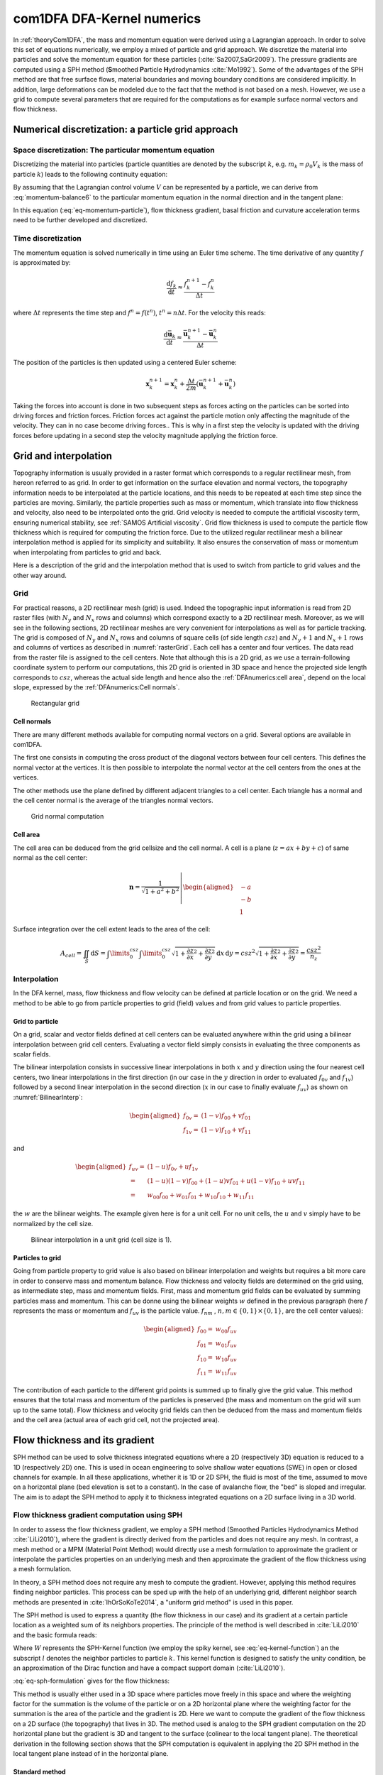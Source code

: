 com1DFA DFA-Kernel numerics
============================

In :ref:`theoryCom1DFA`, the mass and momentum equation were derived using a Lagrangian approach.
In order to solve this set of equations numerically, we employ a mixed of particle and grid approach.
We discretize the material into particles and solve the momentum equation for these particles
(:cite:`Sa2007,SaGr2009`).
The pressure gradients are computed using a SPH method
(**S**\ moothed **P**\ article **H**\ ydrodynamics :cite:`Mo1992`). Some of the
advantages of the SPH method are that free surface flows, material boundaries and
moving boundary conditions are considered implicitly. In addition, large
deformations can be modeled due to the fact that the method is not based
on a mesh.
However, we use a grid to compute several parameters that are required for the computations as
for example surface normal vectors and flow thickness.


Numerical discretization: a particle grid approach
-----------------------------------------------------

Space discretization: The particular momentum equation
~~~~~~~~~~~~~~~~~~~~~~~~~~~~~~~~~~~~~~~~~~~~~~~~~~~~~~~~~~~~~~~~~~

Discretizing the material into particles (particle quantities are denoted by the subscript :math:`k`, e.g.
:math:`m_k = \rho_0 V_k` is the mass of particle :math:`k`) leads to the following continuity equation:

.. math::
	\frac{\mathrm{d}}{\mathrm{d}t} m_k = A_k^\text{ent} q^{\text{ent}}
  :label: eq-particle-continuity-balance

By assuming that the Lagrangian control volume :math:`V` can be represented by a particle,
we can derive from :eq:`momentum-balance6` to the particular momentum equation in the normal direction and in the tangent plane:

.. math::
  \left\{
  \begin{aligned}
    & p_k^b = \rho_0 \, h_k \, g_k^\text{eff}\\
    &m_k \frac{\mathrm{d}\bar{\mathbf{u}}_k}{\mathrm{d}t} = A_k^b\boldsymbol{\tau^b}
  	- m_k \, g^\text{eff}_k \, \boldsymbol{\nabla}_{s} h	+ m_k \mathbf{g}_s	+ \mathbf{F}_k^{\text{ext}}
    - \bar{\mathbf{u}}_k A_k^\text{ent} q_k^{\text{ent}}
    - m_k \left( \bar{\mathbf{u}}_k \cdot \frac{\mathrm{d}\mathbf{v}_{3,k}}{\mathrm{d}t} \right)\mathbf{v}_{3,k}
  \end{aligned}
  \right.
  :label: eq-momentum-particle

In this equation (:eq:`eq-momentum-particle`), flow thickness gradient, basal friction and
curvature acceleration terms need to be further developed and discretized.

Time discretization
~~~~~~~~~~~~~~~~~~~~~

The momentum equation is solved numerically in time using an Euler time scheme.
The time derivative of any quantity :math:`f` is approximated by:

.. math::
  \frac{\mathrm{d}f_k}{\mathrm{d}t} \approx
  \frac{f_k^{n+1} - f_k^n}{\Delta t}

where :math:`\Delta t` represents the time step and :math:`f^n = f(t^n)`, :math:`t^n = n \Delta t`.
For the velocity this reads:

.. math::
  \frac{\mathrm{d}\bar{\mathbf{u}}_k}{\mathrm{d}t} \approx
  \frac{\bar{\mathbf{u}}_k^{n+1} - \bar{\mathbf{u}}_k^n}{\Delta t}

The position of the particles is then updated using a centered Euler scheme:

.. math::
  \mathbf{x}_{k}^{n+1} = \mathbf{x}_{k}^{n} + \frac{\Delta t}{2m}\left(\bar{\mathbf{u}}^{n+1}_{k} + \bar{\mathbf{u}}^{n}_{k}\right)


Taking the forces into account is done in two subsequent steps as forces acting on the particles can be
sorted into driving forces and friction forces.
Friction forces act against the particle motion only affecting the magnitude of the velocity.
They can in no case become driving forces..
This is why in a first step the velocity is updated with the driving forces before updating in a
second step the velocity magnitude applying the friction force.

Grid and interpolation
-----------------------

Topography information is usually provided in a raster format which corresponds to a regular rectilinear
mesh, from hereon referred to as grid.
In order to get information on the surface elevation and normal vectors, the topography information
needs to be interpolated at the particle locations, and this needs to be repeated at each time step
since the particles are moving.
Similarly, the particle properties such as mass or momentum, which translate into flow thickness and
velocity, also need to be interpolated onto the grid.
Grid velocity is needed to compute the artificial viscosity term, ensuring numerical stability,
see :ref:`SAMOS Artificial viscosity`.
Grid flow thickness is used to compute the particle flow thickness which is required for computing
the friction force.
Due to the utilized regular rectilinear mesh a bilinear interpolation method is applied for its
simplicity and suitability.
It also ensures the conservation of mass or momentum when interpolating from particles to grid and back.

Here is a description of the grid and the interpolation method that is used to
switch from particle to grid values and the other way around.

Grid
~~~~~~

For practical reasons, a 2D rectilinear mesh (grid) is used. Indeed the topographic
input information is read from 2D raster files (with :math:`N_{y}` and :math:`N_{x}`
rows and columns) which correspond exactly to a
2D rectilinear mesh. Moreover, as we will see in the following sections,
2D rectilinear meshes are very convenient for interpolations as well as for
particle tracking. The grid is composed of :math:`N_{y}` and
:math:`N_{x}` rows and columns of square cells (of side length :math:`csz`)
and :math:`N_{y}+1` and :math:`N_{x}+1` rows and columns of vertices
as described in :numref:`rasterGrid`. Each cell has a center and four vertices.
The data read from the raster file is assigned to the cell centers. Note that
although this is a 2D grid, as we use a terrain-following coordinate system to perform
our computations, this 2D grid is oriented in 3D space and hence the projected side length
corresponds to :math:`csz`, whereas the actual side length and hence also the
:ref:`DFAnumerics:cell area`, depend on the local slope,
expressed by the :ref:`DFAnumerics:Cell normals`.

.. _rasterGrid:

.. figure:: _static/rasterGrid0.png
        :width: 90%

        Rectangular grid

Cell normals
""""""""""""""
There are many different methods available for computing normal vectors
on a grid. Several options are available in com1DFA.

The first one consists in computing the cross product of the diagonal vectors
between four cell centers. This defines the normal vector at the vertices. It is
then possible to interpolate the normal vector at the cell centers from the ones
at the vertices.

The other methods use the plane defined by different adjacent triangles to
a cell center. Each triangle has a normal and the cell center normal is the average
of the triangles normal vectors.

.. _meshNormal:

.. figure:: _static/meshNormal0.png
        :width: 90%

        Grid normal computation

Cell area
"""""""""""
The cell area can be deduced from the grid cellsize and the cell normal.
A cell is a plane (:math:`z = ax+by+c`) of same normal as the cell center:

.. math::
   \mathbf{n} = \frac{1}{\sqrt{1+a^2+b^2}}
   \left|\begin{aligned}
   &-a\\
   &-b\\
   &1
   \end{aligned}
   \right.

Surface integration over the cell extent leads to the area of the cell:

.. math::
   A_{cell} = \iint_{S} \mathrm{d}{S} = \int\limits_{0}^{csz}\int\limits_{0}^{csz}
   \sqrt{1+\frac{\partial z}{\partial x}^2+\frac{\partial z}{\partial y}^2}
   \mathrm{d}{x}\,\mathrm{d}{y} =
   csz^2 \sqrt{1+\frac{\partial z}{\partial x}^2+\frac{\partial z}{\partial y}^2} = \frac{csz^2}{n_z}


Interpolation
~~~~~~~~~~~~~~
In the DFA kernel, mass, flow thickness and flow velocity can be defined at particle
location or on the grid. We need a method to be able to go from particle properties
to grid (field) values and from grid values to particle properties.

Grid to particle
""""""""""""""""""

On a grid, scalar and vector fields defined at cell centers
can be evaluated anywhere within the grid using a bilinear interpolation
between grid cell centers. Evaluating a vector field simply consists in evaluating
the three components as scalar fields.

The bilinear interpolation consists in successive linear interpolations
in both :math:`x` and :math:`y` direction using the four nearest cell centers,
two linear interpolations in the first direction (in our case in the
:math:`y` direction in order to evaluated :math:`f_{0v}` and :math:`f_{1v}`)
followed by a second linear interpolation in the second direction
(:math:`x` in our case to finally evaluate :math:`f_{uv}`) as shown on :numref:`BilinearInterp`:

.. math::
    \begin{aligned}
    f_{0v} = & (1-v)f_{00} + vf_{01}\\
    f_{1v} = & (1-v)f_{10} + vf_{11}
    \end{aligned}

and

.. math::
    \begin{aligned}
    f_{uv} = & (1-u)f_{0v} + uf_{1v}\\
           = & (1-u)(1-v)f_{00} + (1-u)vf_{01} + u(1-v)f_{10} + uvf_{11}\\
                  = & w_{00}f_{00} + w_{01}f_{01} + w_{10}f_{10} + w_{11}f_{11}
    \end{aligned}

the :math:`w` are the bilinear weights. The example given here is for a unit cell.
For no unit cells, the :math:`u` and :math:`v` simply have to be normalized by the
cell size.


.. _BilinearInterp:

.. figure:: _static/BilinearInterp.png
        :width: 90%

        Bilinear interpolation in a unit grid (cell size is 1).


Particles to grid
"""""""""""""""""""
Going from particle property to grid value is also based on bilinear interpolation and
weights but requires a bit more care in order to conserve mass and momentum balance.
Flow thickness and velocity fields are determined on the grid using, as intermediate step,
mass and momentum fields. First, mass and momentum grid fields can be evaluated by
summing particles mass and momentum. This can be donne using the bilinear
weights :math:`w` defined in the previous paragraph (here :math:`f` represents
the mass or momentum and :math:`f_{uv}` is the particle value. :math:`f_{nm}`
, :math:`{n, m} \in \{0, 1\} \times \{0, 1\}`, are the cell center values):

.. math::
    \begin{aligned}
    f_{00} = & w_{00}f_{uv}\\
    f_{01} = & w_{01}f_{uv}\\
    f_{10} = & w_{10}f_{uv}\\
    f_{11} = & w_{11}f_{uv}
    \end{aligned}

The contribution of each particle to the different grid points is summed up to
finally give the grid value. This method ensures that the total mass and
momentum of the particles is preserved (the mass and momentum on the grid will
sum up to the same total). Flow thickness and velocity grid fields can then be deduced
from the mass and momentum fields and the cell area (actual area of each grid cell,
not the projected area).


Flow thickness and its gradient
----------------------------------

SPH method can be used to solve thickness integrated equations where a 2D
(respectively 3D) equation is reduced to a 1D (respectively 2D) one.
This is used in ocean engineering to solve shallow water equations (SWE)
in open or closed channels for example. In all these applications,
whether it is 1D or 2D SPH, the fluid is most of the time,
assumed to move on a horizontal plane (bed elevation is set to a constant).
In the case of avalanche flow, the "bed" is sloped and irregular.
The aim is to adapt the SPH method to apply it to thickness integrated equations
on a 2D surface living in a 3D world.

Flow thickness gradient computation using SPH
~~~~~~~~~~~~~~~~~~~~~~~~~~~~~~~~~~~~~~~~~~~~~~~~~

In order to assess the flow thickness gradient, we employ a SPH method (Smoothed Particles Hydrodynamics Method
:cite:`LiLi2010`), where the gradient is directly derived from the particles and does not require any mesh.
In contrast, a mesh method or a MPM (Material Point Method) would directly use a mesh formulation to
approximate the gradient or interpolate the particles properties on an underlying mesh and
then approximate the gradient of the flow thickness using a mesh formulation.

In theory, a SPH method does not require any mesh to compute the gradient.
However, applying this method requires finding neighbor particles.
This process can be sped up with the help of an underlying grid,  different neighbor search methods
are presented in :cite:`IhOrSoKoTe2014`, a "uniform grid method" is used in this paper.

The SPH method is used to express a quantity (the flow thickness in our case) and its gradient at
a certain particle location as a weighted sum of its neighbors properties.
The principle of the method is well described in :cite:`LiLi2010` and the basic formula reads:

.. math::
  \begin{aligned}
  f_{k} \simeq \langle f_{k}\rangle &= \sum\limits_{l}f_{l}A_{l}\,W_{kl}\\
  \boldsymbol{\nabla} f_{k} \simeq \langle \boldsymbol{\nabla} f_{k}\rangle &= -\sum\limits_{l}f_{l}A_{l}\,\boldsymbol{\nabla} W_{kl}
	\end{aligned}
  :label: eq-sph-formulation

Where :math:`W` represents the SPH-Kernel function (we employ the spiky kernel, see
:eq:`eq-kernel-function`) an the subscript :math:`l` denotes the neighbor particles to
particle :math:`k`.
This kernel function is designed to satisfy the unity condition, be an
approximation of the Dirac function and have a compact support domain
(:cite:`LiLi2010`).

:eq:`eq-sph-formulation` gives for the flow thickness:

.. math::
  h_{k}  \simeq \langle h_{k}\rangle &= \frac{1}{\rho_0}\,\sum\limits_{l}{m_{l}}\,W_{kl}\\
  \boldsymbol{\nabla}h_{k} \simeq \langle \boldsymbol{\nabla} h_{k}\rangle &= -\frac{1}{\rho_0}\,\sum\limits_{l}{m_{l}}\,\boldsymbol{\nabla}W_{kl}
  :label: sph formulation for fd

This method is usually either used in a 3D space where particles move
freely in this space and where the weighting factor for the summation is
the volume of the particle or on a 2D horizontal plane where the weighting
factor for the summation is the area of the particle and the gradient is
2D.
Here we want to compute the gradient of the flow thickness on a 2D surface
(the topography) that lives in 3D. The method used is analog to the SPH
gradient computation on the 2D horizontal plane but the gradient is 3D
and tangent to the surface (colinear to the local tangent plane).
The theoretical derivation in the following section shows that the SPH
computation is equivalent in applying the 2D SPH method in the local
tangent plane instead of in the horizontal plane.

.. _standard-method:

Standard method
""""""""""""""""

Let us start with the computation of the gradient of a scalar function
:math:`f \colon \mathbb{R}^2 \to \mathbb{R}` on a horizontal plane.
Let :math:`P_k=\mathbf{x}_k=(x_{k,1},x_{k,2})` and :math:`Q_l=\mathbf{x}_l=(x_{l,1},x_{l,2})` be
two points in :math:`\mathbb{R}^2` defined by their coordinates in the Cartesian coordinate system
:math:`(P_k,\mathbf{e_1},\mathbf{e_2})`. :math:`\mathbf{r}_{kl}=\mathbf{x}_k-\mathbf{x}_l` is the
vector going from :math:`Q_l` to :math:`P_k` and :math:`r_{kl} = \left\Vert \mathbf{r}_{kl}\right\Vert`
the length of this vector. Now consider the kernel function :math:`W`:

.. math::
  \left.
  \begin{aligned}
  W \colon \mathbb{R}^2 \times \mathbb{R}^2 \times \mathbb{R} &\to \mathbb{R}\\
  (P_k, Q_l, r_0) &\mapsto W(P_k, Q_l, r_0)
  \end{aligned}
  \right.\quad, r_0\in\mathbb{R} \mbox{ is the smoothing kernel length}

In the case of the spiky kernel, :math:`W` reads (2D case):

.. math::
   \begin{aligned}
   W_{kl} = &W(\mathbf{x_k},\mathbf{x_l},r_0) = W(\mathbf{x_k}-\mathbf{x_l},r_0) = W(\mathbf{r_{kl}},r_0)\\
   =&\frac{10}{\pi r_0^5}\left\{
   \begin{aligned}
   & (r_0 - \left\Vert \mathbf{r_{kl}}\right\Vert)^3, \quad &0\leq \left\Vert \mathbf{r_{kl}}\right\Vert \leq  r_0\\
   & 0 , & r_0 <\left\Vert \mathbf{r_{kl}}\right\Vert
   \end{aligned}
   \right.
   \end{aligned}
   :label: eq-kernel-function


:math:`\left\Vert \mathbf{r_{kl}}\right\Vert= \left\Vert \mathbf{x_{k}}-\mathbf{x_{l}}\right\Vert`
represents the distance between particle :math:`k` and :math:`l` and
:math:`r_0` the smoothing length.

Using the chain rule to express the gradient of :math:`W` in the Cartesian
coordinate system :math:`(x_1,x_2)` leads to:


.. math::
   \boldsymbol{\nabla}W_{kl} = \frac{\partial W}{\partial r}.\boldsymbol{\nabla}r,
   \quad r = \left\Vert \mathbf{r} \right\Vert = \sqrt{(x_{k,1}-x_{l,1})^2 + (x_{k,2}-x_{l,2})^2}
   :label: kernel function gradient 1

with,

.. math::
  \frac{\partial W}{\partial r} = -3\frac{10}{\pi r_0^5}\left\{
  \begin{aligned}
  & (r_0 - \left\Vert \mathbf{r_{kl}}\right\Vert)^2, \quad &0\leq \left\Vert \mathbf{r_{kl}}\right\Vert \leq  r_0\\
  & 0 , & r_0 <\left\Vert \mathbf{r_{kl}}\right\Vert
  \end{aligned}
  \right.

and

.. math::
  \frac{\partial r}{\partial x_{k,i}} = \frac{(x_{k,i}-x_{l,i})}{\sqrt{(x_{k,1}-x_{l,1})^2 + (x_{k,2}-x_{l,2})^2}},
  \quad i=\{1,2\}
which leads to the following expression for the gradient:

.. math::
   \boldsymbol{\nabla}W_{kl} = -3\frac{10}{\pi r_0^5}\left\{
   \begin{aligned}
   & (r_0 - \left\Vert \mathbf{r_{kl}}\right\Vert)^2\frac{\mathbf{r_{kl}}}{r_{kl}}, \quad &0\leq \left\Vert \mathbf{r_{kl}}\right\Vert \leq  r_0\\
   & 0 , & r_0 <\left\Vert \mathbf{r_{kl}}\right\Vert
   \end{aligned}
   \right.
   :label: kernel function gradient

The gradient of :math:`f` is then simply:

.. math::
    \boldsymbol{\nabla}f_{k} = -\sum\limits_{l}f_{l}A_{l}\,\boldsymbol{\nabla}W_{kl}
    :label: sph gradient

2.5D SPH method
""""""""""""""""
We now want to express a function :math:`f` and its gradient on a potentially
curved surface and express this gradient in the 3 dimensional Cartesian
coordinate system :math:`(P_k,\mathbf{e_1},\mathbf{e_2},\mathbf{e_3})`.

Let us consider a smooth surface :math:`\mathcal{S}` and two points
:math:`P_k=\mathbf{x}_k=(x_{k,1},x_{k,2},x_{k,3})` and :math:`Q_l=\mathbf{x}_l=(x_{l,1},x_{l,2},x_{l,3})`
on :math:`\mathcal{S}`. We can define :math:`\mathcal{TP}` the tangent plane
to :math:`\mathcal{S}` in :math:`P_k`. If :math:`\mathbf{u}_k` is the (none zero)
velocity of the particle at :math:`P_k`, it is possible to define the local
orthonormal coordinate system :math:`(P_k,\mathbf{V_1},\mathbf{V_2},\mathbf{V_3}=\mathbf{n})`
with :math:`\mathbf{V_1}=\frac{\mathbf{u}_k}{\left\Vert \mathbf{u}_k\right\Vert}`
and :math:`\mathbf{n}` the normal to :math:`\mathcal{S}` at :math:`P_k`.
Locally, :math:`\mathcal{S}` can be assimilated to :math:`\mathcal{TP}` and
:math:`Q_l` to its projection :math:`Q'_l` on :math:`\mathcal{TP}`.
The vector :math:`\mathbf{r'}_{kl}=\mathbf{x}_k-\mathbf{x'}_l` going from
:math:`Q'_l` to :math:`P_k` lies in :math:`\mathcal{TP}` and can be express
in the plane local basis:

.. math::
  \mathbf{r'}_{kl}=\mathbf{x}_k-\mathbf{x'}_l = v_{kl,1}\mathbf{V_1} + v_{kl,2}\mathbf{V_2}

It is important to define :math:`f` properly and the gradient that will be calculated:

.. math::
  \left.
  \begin{aligned}
  f \colon \mathcal{TP}\subset\mathbb{R}^3 &\to \mathbb{R}\\
  (x_1,x_2,x_3) &\mapsto f(x_1,x_2,x_3) = f(x_1(v_1,v_2),x_2(v_1,v_2)) = \tilde{f}(v_1,v_2)
  \end{aligned}
  \right.
Indeed, since :math:`(x_1,x_2,x_3)` lies in :math:`\mathcal{TP}`, :math:`x_3`
is not independent of :math:`(x_1,x_2)`:

..  .. math::
..   x_3 = \frac{-x_1(\mathbf{e_1}.\mathbf{V_3})-x_2(\mathbf{e_2}.\mathbf{V_3})}{\mathbf{e_3}.\mathbf{V_3}} */

.. math::
  \left.
  \begin{aligned}
  \tilde{f} \colon \mathcal{TP}\subset\mathbb{R}^2 &\to \mathbb{R}\\
  (v_1,v_2) &\mapsto \tilde{f}(v_1,v_2) = \tilde{f}(v_1(x_1,x_2),v_2(x_1,x_2)) = f(x_1,x_2,x_3)
  \end{aligned}
  \right.

The target is the gradient of :math:`\tilde{f}` in terms of the :math:`\mathcal{TP}` variables
:math:`(v_1,v_2)`. Let us call this gradient :math:`\boldsymbol{\nabla}_\mathcal{TP}`.
It is then possible to apply the :ref:`standard-method` to compute this gradient:


.. math::
   \boldsymbol{\nabla}_\mathcal{TP}W_{kl} = \frac{\partial W}{\partial r}.\boldsymbol{\nabla}_\mathcal{TP}r,
   \quad r = \left\Vert \mathbf{r} \right\Vert = \sqrt{v_{kl,1}^2 + v_{kl,2}^2}
   :label: kernel function gradient TP 1

Which leads to:

.. math::
  \boldsymbol{\nabla}_\mathcal{TP}W_{kl} = -3\frac{10}{\pi r_0^5}\frac{(r_0 - \left\Vert \mathbf{r_{kl}'}\right\Vert)^2}{r_{kl}'}\left\{
  \begin{aligned}
  & v_{kl,1}\mathbf{V_1} + v_{kl,2}\mathbf{V_2}, \quad &0\leq \left\Vert \mathbf{r_{kl}'}\right\Vert \leq  r_0\\
  & 0 , & r_0 <\left\Vert \mathbf{r_{kl}'}\right\Vert
  \end{aligned}
  \right.
  :label: kernel function gradient TP 2

.. math::
  \boldsymbol{\nabla}_\mathcal{TP}\tilde{f_{k}} = -\sum\limits_{l}\tilde{f_{l}}A_{l}\,\boldsymbol{\nabla}W_{kl}
  :label: sph gradient

This gradient can now be expressed in the Cartesian coordinate system.
It is clear that the change of coordinate system was not needed:

.. math::
  \boldsymbol{\nabla}_\mathcal{TP}W_{kl} = -3\frac{10}{\pi r_0^5}\frac{(r_0 - \left\Vert \mathbf{r_{kl}'}\right\Vert)^2}{r_{kl}'}\left\{
  \begin{aligned}
  & r_{kl,1}\mathbf{e_1} + r_{kl,2}\mathbf{e_2} + r_{kl,3}\mathbf{e_3}, \quad &0\leq \left\Vert \mathbf{r_{kl}'}\right\Vert \leq  r_0\\
  & 0 , & r_0 <\left\Vert \mathbf{r_{kl}'}\right\Vert
  \end{aligned}
  \right.

The advantage of computing the gradient in the local coordinate system is if
the components (in flow direction or in cross flow direction) need to be treated
differently.


.. _2_5DSPH:

.. figure:: _static/2_5DSPH.png
        :width: 90%

        Tangent plane and local coordinate system used to apply the SPH method


Flow thickness computation
~~~~~~~~~~~~~~~~~~~~~~~~~~~~

The particles flow thickness is computed with the help of the grid.
The mass of the particles is interpolated onto the grid using a bilinear interpolation method
(described in :ref:`Grid to particle`).
Then, dividing the mass at the grid cells by the area of the grid cells, while taking the slope of the
cell into account, returns the flow thickness field on the grid.
This property is interpolated back to the particles which leads to the particle flow thickness property.

We do not compute the flow thickness directly from the particles properties (mass and position) using a
SPH method because it induced instabilities.
Indeed, the cases where too few neighbors are found, lead to very small flow thickness which becomes an
issue for flow thickness dependent
friction laws. Note that using such a SPH method would lead to a fully particular method.
But since the flow thickness is only used in some cases for the friction force computation, using a the
previously describe grid method should not affect significantly the computation.

Convergence
------------
.. \label{sec-convergence-criterion}

We are looking for a criterion that relates the properties of the spatial and
temporal discretization to ensure convergence of the numerical solution.
Simply decreasing the time step and increasing the spatial resolution,
by decreasing the grid cell size and kernel radius and increasing the number of
particles, does not ensure convergence.
The analysis from :cite:`MoVi2000` carried out on a very similar problem
(hyperbolic non linear transport equation with a particle and SPH method)
shows that the kernel radius size can not be varied
independently from the time step and number of particles.
Indeed, they show that the numerical solution converges towards the solution of
the equation at the following condition:

.. math::
	\left\{
	\begin{aligned}
			r_{\text{part}} &\to 0\\
			r_{\text{kernel}} &\to 0\\
			\frac{r_{\text{part}}^m}{r_{\text{kernel}}^{m+1}} &\to 0\quad m=2
	\end{aligned}
			\right.
			\quad\mbox{and} \quad dt \leq C r_{\text{kernel}}
	:label: eq-ben-moussa

Where :math:`r_{\text{part}}` represents the "size" of a particle
, :math:`r_{\text{kernel}}` represents the SPH kernel radius, :math:`dt` is the time
step and :math:`C` a constant.
The conditions in Eq. :Eq:`eq-ben-moussa` mean that both :math:`r_{\text{part}}`
(particle size) and :math:`r_{\text{kernel}}` (SPH kernel radius) need to go to zero
but also that the particle size needs to go faster to zero than the SPH kernel radius.
Finally, the time step needs to go to zero and this at the same rate as
:math:`r_{\text{kernel}}`.
The particle size can be expressed as a function of the SPH kernel radius:

.. math::
	r_{\text{part}} = \left(\frac{A^b}{\pi}\right)^{1/2} =
	\left(\frac{A_{\text{kernel}}}{\pi n_{\text{ppk}}}\right)^{1/2}
	=  \frac{r_{\text{kernel}}}{n_{\text{ppk}}^{1/2}},

where the particles basal area was assumed to be a circle.

Note that this does not affect the results except adding a different shape factor in
front of this expression.
:math:`n_{\text{ppk}}` is the number of particles per kernel radius and defines the
density of the particles when initializing a simulation.
Let :math:`n_{\text{ppk}}` be defined by a reference number of particles per kernel
radius :math:`n_{\text{ppk}}^0>0`, a reference kernel radius
:math:`r_{\text{kernel}}^0>0` and real exponent :math:`\alpha`:

.. math::
	n_{\text{ppk}} = n_{\text{ppk}}^0\left(\frac{r_{\text{kernel}}}{r_{\text{kernel}}^0}\right)^{\alpha}

This leads to a :math:`r_{\text{part}}`:

.. math::
	r_{\text{part}} = \left(\frac{{r_{\text{kernel}}^0}^\alpha}{n_{\text{ppk}}^0}\right)^{1/2} r_{\text{kernel}}^{1-\alpha/2}

Replacing :math:`r_{\text{part}}` by the previous equation in
:eq:`eq-ben-moussa` leads to the following condition:

.. math::
	\frac{{r_{\text{kernel}}^0}^\alpha}{n_{\text{ppk}}^0} r_{\text{kernel}}^{-1-\alpha} \to 0
	:label: eq-ben-moussa-new

This brings us to the following choice:

.. math::
	\left\{
	\begin{aligned}
			dt &= C_{\text{time}} r_{\text{kernel}}\\
		 n_{\text{ppk}} &= n_{\text{ppk}}^{0} \left(\frac{r_{\text{kernel}}}{r_{\text{kernel}}^0}\right)^{\alpha}
	\end{aligned}
			\right.
  :label: eq-convergence-relation

Which satisfies the convergence criterion if:

.. math::
 	\alpha < -1
	:label: eq-convergence-criterion

Note that this criterion leaves some freedom on the choice of exponent :math:`\alpha` and that there are no constraints on the reference kernel radius :math:`r_{\text{kernel}}^0` and reference number of particles per kernel radius :math:`n_{\text{ppk}}^0`.
Even though it seems logical to require a minimum number of particles per kernel radius so that enough neighbors are available
to get a reasonable estimate of the gradient.
These parameters should be adjusted according to the expected accuracy of the results and/or the computer power available.
Determining the optimal parameter values for :math:`\alpha`, :math:`r_{\text{kernel}}^0` and :math:`n_{\text{ppk}}^0`,
for example according to a user's needs in terms of accuracy and computational efficiency,
requires a specific and detailed investigation of the considered case.


Forces discretization
----------------------

Friction force discretization
~~~~~~~~~~~~~~~~~~~~~~~~~~~~~~~
.. \label{sec-discretizing-friction}

Expressing the friction force term in :Eq:`eq-momentum-particle` for a particle reads:

.. math::
    \mathbf{F}_k^\text{fric} = A_k^b \, \boldsymbol{\tau^b} =
		- {\left\Vert\mathbf{F}_k^\text{fric}\right\Vert}_\text{max}  \mathbf{v}_1

This relation stands if the particle is moving. The starting and stopping processes
satisfy a different equation and are handled differently in the numerical
implementation (using the same equation would lead to a non-physical behavior).
This is described in more details in :ref:`Account for friction forces`}.


Lateral force
~~~~~~~~~~~~~~

The SPH method is introduced when expressing the flow thickness gradient for each
particle as a weighted sum of its neighbors (:cite:`LiLi2010,Sa2007`).
Which leads to, using the relation :eq:`eq-sph-formulation`:

.. math::
    \mathbf{F}_{k}^{\text{lat}} =
    - \rho_0 \, g^\text{eff} \, h A^b \boldsymbol{\nabla}_{\!s} h
    = -m_{k}\,g^\text{eff}\,.\,\frac{1}{\rho_0}\,\sum\limits_{l}{m_{l}}\,\left.\boldsymbol{\nabla}_{\!s}W_{kl}\right\rvert_{l}
    :label: lateral force


Bottom friction force
~~~~~~~~~~~~~~~~~~~~~~~
The bottom friction forces on each particle depend on the chose friction model. Using the SamosAT friction model
the formulation of the bottom friction force reads:

.. math::
    \mathbf{F}_{k}^{\text{bot}} = A_{k}\,\boldsymbol{\tau}_{k}^b
    = -A_{k}\,\left(\tau_0 + \tan{\delta}\,\left(1+\frac{R_s^0}{R_s^0+R_s}\right)\,\boldsymbol{\sigma}_{k}^b\cdot\mathbf{n^b}
     + \frac{\rho_0\,\mathbf{\bar{u}}_{k}^2}{\left(\frac{1}{\kappa}\,\ln\frac{h}{R} + B\right)^2}\right)\mathbf{v}_1
    :label: bottom force


Added resistance force
~~~~~~~~~~~~~~~~~~~~~~~
The resistance force on each particle reads (where :math:`h^{\text{eff}}_{k}`
is a function of the average flow thickness :math:`h_{k}`):

.. math::
    \mathbf{F}_{k}^{\text{res}}
    = - \rho_0\,A_{k}\,h^{\text{eff}}_{k}\,C_{\text{res}}\,\bar{\mathbf{u}}_{k}^2\,\mathbf{v}_1
    :label: resistance force

Both the bottom friction and resistance force are friction forces. The expression above represent the maximal
friction force that can be added. This maximal force is added if the particles are flowing. If not, the friction force
equals the driving forces. See :cite:`MaVi2003` for more information.

Entrainment force
~~~~~~~~~~~~~~~~~~~~~~~
The term :math:`- \bar{\mathbf{u}}\,\rho_0\,\frac{\mathrm{d}(A\,h)}{\mathrm{d}t}`
related to the entrained mass in :eq:`momentum-balance3` now reads:

.. math::
    - \bar{\mathbf{u}}_k\,\rho_0\,\frac{\mathrm{d}}{\mathrm{d}t}\,\left(A_{k}\,h_{k}\right)
    = - \bar{\mathbf{u}}_k\,A^{\text{ent}}_{k}\,q^{\text{ent}}_{k}


The mass of entrained snow for each particle depends on the type of entrainment involved
(plowing or erosion) and reads:

.. math::
    \rho_0\,\frac{\mathrm{d}}{\mathrm{d}t}\,\left(A_{k}\,h_{k}\right)
    = \frac{\mathrm{d}\,m_{k}}{\mathrm{d}t}
    = A_{k}^\text{ent}\,q_{k}^{\text{ent}}

with

.. math::
    \begin{aligned}
    A_{k}^{\text{plo}} &= w_f\,h_{k}^{\text{ent}}= \sqrt{\frac{m_{k}}{\rho_0\,h_{k}}}\,h_{k}^{\text{ent}}
    \quad &\mbox{and} \quad &q_{k}^{\text{plo}} = \rho_{\text{ent}}\,\left\Vert \bar{\mathbf{u}}_{k}\right\Vert
    \quad &\mbox{for plowing}\\
    A_{k}^{\text{ero}} &= A_{k} = \frac{m_{k}}{\rho_0\,h_{k}}
    \quad &\mbox{and} \quad &q_{k}^{\text{ero}} = \frac{\tau_{k}^{(b)}}{e_b}\,\left\Vert \bar{\mathbf{u}}_{k}\right\Vert
    \quad &\mbox{for erosion}\end{aligned}

Finaly, the entrainment force reads:

.. math::
    \mathbf{F}_k^{\text{ent}} = -w_f\,(e_s+\,q_{k}^{\text{ent}}\,e_d)\mathbf{v}_1

Adding forces
--------------
The different components are added following an operator splitting method.
This means particle velocities are updated successively with the different forces.

Numerical stability
~~~~~~~~~~~~~~~~~~~~~~~~~~

Because the lateral shear force term was removed when deriving the model equations
(because of its relative smallness, :cite:`GrEd2014`), :eq:`eq-momentum-balance-approx`
is hyperbolic.
Hyperbolic systems have the characteristic of carrying discontinuities or shocks which
will cause numerical instabilities.
They would fail to converge if for example an Euler forward in time scheme is used
(:cite:`Le1990`).
Several methods exist to stabilize the numerical integration of an hyperbolic system
of differential equations.
All aim at adding some upwinding in the discretization scheme.
Some methods tackle this problem by introducing some upwinding in the discretization
of the derivatives (:cite:`HaLaLe1983, HaHy1983`).
Others introduce some artificial viscosity (as in :cite:`Mo1992`).

Two options are available to add viscosity to stabilize the numerics. The first option
consists in adding artificial viscosity (``viscOption`` = 1). This is the default
method and is used for operational applications. The second option attempts
to adapt the Lax-Friedrich scheme (usually applied to grids) to the particle method
(``viscOption`` = 2). This method Finally, ``viscOption`` = 0 deactivates any viscosity force.

SAMOS Artificial viscosity
""""""""""""""""""""""""""""""

The artificial viscosity force acting on particle :math:`k` then reads:

.. math::
  \begin{aligned}
  \mathbf{F_k^{visc}} = &- \frac{1}{2}\rho_0 C_{Lat} A_k^{\text{Lat}}\Vert\mathbf{d\bar{u}}_k\Vert^2
  \frac{\mathbf{d\bar{u}}_k}{\Vert\mathbf{d\bar{u}}_k\Vert}\\
  = & - \frac{1}{2}\rho_0 C_{Lat} A_k^{\text{Lat}}\Vert\mathbf{d\bar{u}}_k\Vert \mathbf{d\bar{u}}_k,
  \end{aligned}

where the velocity difference reads :math:`\mathbf{d\bar{u}}_k = \bar{\mathbf{u}}_k - \widehat{\bar{\mathbf{u}}}_k` (:math:`\widehat{\bar{\mathbf{u}}}_k` represents the averaged velocity of the neighbor particles and is practically the grid velocity interpolated at the particle position).
:math:`C_{Lat}` is a coefficient that controls the viscous force.
It would be the equivalent of :math:`C_{Drag}` in the case of the drag force.
:math:`C_{Lat}` is a numerical parameter that depends on the grid size.

In this expression, let :math:`\mathbf{\bar{u}}_k^{n}` be the velocity at the beginning of the time step and
:math:`{\bar{\mathbf{u}}_k^{n+1}}^\blacktriangle` be the velocity
after adding the numerical viscosity.
In the norm term :math:`\Vert\mathbf{d\bar{u}}_k\Vert` the particle and grid velocity at the beginning of the time step are used.
This ensures no implicit relation on the norm term or on the average velocity :math:`\widehat{\bar{\mathbf{u}}}_k`.
On the contrary, an implicit formulation is used in :math:`\mathbf{d\bar{u}}_k` because the new value of the velocity is used there.
The artificial viscosity force now reads:

.. math::
 	\mathbf{F_k^{visc}} =  -\frac{1}{2}\rho_0 C_{Lat} A_k^{\text{Lat}}\Vert\bar{\mathbf{u}}_k^{n} - \widehat{\bar{\mathbf{u}}}_k^{n}\Vert
 	\left(\left.\bar{\mathbf{u}}_k^{n+1}\right.^\blacktriangle - \widehat{\bar{\mathbf{u}}}_k^{n}\right)

Updating the velocity then gives:

.. math::
 	\left.\bar{\mathbf{u}}_k^{n+1}\right.^\blacktriangle = \frac{\bar{\mathbf{u}}_k^{n} - C_{vis}\widehat{\bar{\mathbf{u}}}_k^{n}}{1 + C_{vis}}

with

.. math::
	C_{vis} = \frac{1}{2}\rho_0 C_{Lat}A_k^{\text{Lat}} \Vert\bar{\mathbf{u}}_k^{n} - \widehat{\bar{\mathbf{u}}}_k^{n}\Vert\frac{\Delta t}{m}.

This approach to stabilize the momentum equation (:eq:`eq-momentum-particle`) is not
optimal for different reasons.
Firstly, it introduces a new coefficient :math:`C_{vis}` which is not a physical
quantity and will require to be calibrated.

Secondly, it artificially adds a force that should be described physically.
So it would be more interesting to take the physical force into account in the first
place.

Potential solutions could be  taking the physical shear force into account,
using for example the :math:`\mu`-I rheology (:cite:`GrEd2014, BaBaGr2016`).
Another option would be to replace the artificial viscosity with a purely
numerical artifact aiming to stabilize the equations such as a SPH version of
the Lax-Friedrich scheme as presented in :cite:`AtSo2005`.

Ata Artificial viscosity: an upwind method based on Lax-Friedrichs scheme
""""""""""""""""""""""""""""""""""""""""""""""""""""""""""""""""""""""""""""""

Shallow Water Equations are well known for being hyperbolic transport equations.
They have the particularity of carrying discontinuities or shocks which will cause
numerical instabilities.

A decentering in time allows to better capture the discontinuities.
This can be done in the manner of the Lax-Friedrich scheme as described in :cite:`AtSo2005`,
which is formally the same as adding a viscous force. Implementing it for the SPH method,
this viscous force applied on a given particle :math:`k` can be expressed as follows:

.. math::
  \mathbf{F}_k^\text{viscosity} = \sum_{l} \frac{m_l}{\rho_l} \Pi_{kl} \boldsymbol{\nabla}W_{kl}

with :math:`\Pi_{kl} = \lambda_{kl}(\mathbf{u}_l - \mathbf{u}_k) \cdot
\frac{\mathbf{r}_{kl}}{\vert\vert \mathbf{r}_{kl} \vert\vert}`, and
:math:`\boldsymbol{\nabla}W_{kl}` is the gradient of the kernel function and
is described in :ref:`DFAnumerics:SPH gradient`.

:math:`\mathbf{u}_{kl} = \mathbf{u}_k - \mathbf{u}_l` is the relative velocity
between particle k and l, :math:`\mathbf{r}_{kl} = \mathbf{x}_k - \mathbf{x}_l` is
the vector going from particles :math:`l` to particle :math:`k` and
:math:`\lambda_{kl} = \frac{c_k+c_l}{2}` with :math:`c_k = \sqrt{gh_l}`
the wave speed. The :math:`\lambda_{kl}` is obtained by turning expressions
related to time and spatial discretization parameters into an expression
on maximal speed between both particles in the Lax Friedrich scheme.

Due to the expression of the viscosity force, it makes sense to
compute it at the same place where the SPH pressure force are computed (for this reason, the
``viscOption`` = 2 corresponding to the "Ata" viscosity option is only available
in combination with the ``sphOption`` = 2).


Adding artificial viscosity
""""""""""""""""""""""""""""""
If the viscosity option (``viscOption``) is set to 1, artificial viscosity is added first, as described
in :ref:`DFAnumerics:SAMOS Artificial viscosity` (this is the default option). With ``viscOption`` set to 0, no viscosity is added. Finally, if
``viscOption`` is set to 2, artificial viscosity is added during SPH force computation
(so in :ref:`DFAnumerics:Account for driving forces` according to the :math:`\mathbf{F}_k^\text{viscosity}`
computed in :ref:`DFAnumerics:Ata Artificial viscosity: an upwind method based on Lax-Friedrichs scheme`)


Curvature acceleration term
~~~~~~~~~~~~~~~~~~~~~~~~~~~~~~~~~~
.. \label{sec-curvature-acc-term-estimation}

The last term of the particular momentum equation (:eq:`eq-momentum-particle`)
as well as the effective gravity :math:`g^{\text{eff}}` are the final terms to be
discretized before the numerical integration.
In both of these terms, the remaining unknown is the curvature acceleration term
:math:`\bar{\mathbf{u}}_k \cdot \frac{\mathrm{d}\mathbf{v}_{3,k}}{\mathrm{d}t}`.
Using the forward Euler time discretization for the temporal derivative of the
normal vector :math:`\mathbf{v}_{3,k}` gives:

.. math::
	\left.\frac{\mathrm{d}\mathbf{v}_{3,k}}{\mathrm{d}t}\right|^n \approx
	\frac{\mathbf{v}_{3,k}^{n+1} - \mathbf{v}_{3,k}^n}{\Delta t}

:math:`\mathbf{v}_{3,k}^n` is a known quantity, the normal vector of the bottom surface at
:math:`\mathbf{x}_k^n` wich is interpolated from the grid normal vector values at the
position of the particle :math:`k` at time :math:`t^n`.
:math:`\mathbf{v}_{3,k}^{n+1}` is unknown since :math:`\mathbf{x}_k^{n+1}` is not known yet,
hence we estimate :math:`\mathbf{x}_k^{n+1}` based the position  :math:`\mathbf{x}_k^n` and
the velocity at :math:`t^n`:

.. math::
	\mathbf{x}_k^{n+1} =\mathbf{x}_k^n + \Delta t \left.\bar{\mathbf{u}}_k^{n+1}\right.^\blacktriangle

This position at :math:`t^{n+1}` is projected onto the topography and
:math:`\mathbf{v}_{3,k}^{n+1}` can be interpolated from the grid normal vector values.

Note that the curvature acceleration term is needed to compute the bottom pressure
(:eq:`eq-pressure-distribution`),  which is used for the bottom friction
computation and for the pressure gradient computation.
The curvature acceleration term can lead to a negative value, which means detachment
of the particles from the bottom surface.
In **com1DFA**, surface detachment is not allowed and if pressure becomes
negative, it is set back to zero forcing the material to remain in contact with the
topography.



Account for entrainment
~~~~~~~~~~~~~~~~~~~~~~~~~~~~~~~~~~

Entrainment is taken into account by:

* First adding the component representing the loss of momentum due to
	acceleration of the entrained mass :math:`- \bar{\mathbf{u}}_{k}\,A^{\text{ent}}_{k}\,q^{\text{ent}}_{k}`.
	The entrained mass by a particle :math:`k` during a time step :math:`\Delta t` reads:

	.. math::
	    \mathrm{d}m_k^{n}  = m_k^{n+1} - m_k^{n} = \Delta t \,A^{\text{ent}}_{k}\,q^{\text{ent}}_{k}

	Which leads by the way to the new mass of particle :math:`m_k^{n+1}`:

	.. math::
	    m_k^{n+1} =  m_k^{n} + \mathrm{d}m_k^{n} = m_k^{n} + \Delta t \,A^{\text{ent}}_{k}\,q^{\text{ent}}_{k}

	Implicitly updating the velocity leads to (if we call :math:`\bar{\mathbf{u}}_k^{n+1}`
	the velocity before adding the momentum loss and
	:math:`\left.\bar{\mathbf{u}}_k^{n+1}\right.^\blacktriangle` the velocity after):

	.. math::
		\left.\bar{\mathbf{u}}_k^{n+1}\right.^\blacktriangle = \bar{\mathbf{u}}_k^{n+1}
		\frac{m_k^{n}}{m_k^{n} + \mathrm{d}m_k^n} = \bar{\mathbf{u}}_k^{n+1}
		\frac{m_k^{n}}{m_k^{n+1}}

* Second by adding the force due to the need to break and compact the
	entrained mass (:math:`\mathbf{F}_k^{\text{ent}}`) as described in :ref:`DFAnumerics:Entrainment force`.

	.. warning::
		ToDO

	.. math::
	    \mathbf{F}_k^{\text{ent}} = -w_f\,(e_s+\,q_{k}^{\text{ent}}\,e_d)\mathbf{v}_1

Account for driving forces
~~~~~~~~~~~~~~~~~~~~~~~~~~~~~~~~~~

Adding the driving forces -gravity force and lateral forces- is done after adding
the artificial viscosity.
The velocity is updated as follows
(:math:`{\bar{\mathbf{u}}_k^{n+1}}^\bigstar` is the velocity after taking the
driving force into account):

.. math::
	\begin{aligned}
  	{\bar{\mathbf{u}}_k^{n+1}}^\bigstar &= \left.\bar{\mathbf{u}}_k^{n+1}\right.^\blacktriangle
		+ \frac{\Delta t}{m_k}\mathbf{F}_{k}^{\text{drive}}\\
		&= \left.\bar{\mathbf{u}}_k^{n+1}\right.^\blacktriangle
		+ \frac{\Delta t}{m_k} \left(- m_k \, g^\text{eff}_k \, \boldsymbol{\nabla}_{s} h
			+ m_k \mathbf{g}_s  - m_k \left( \left.\bar{\mathbf{u}}_k^{n+1}\right.^\blacktriangle \cdot \left . \frac{\mathrm{d}\mathbf{v}_{3,k}}{\mathrm{d}t}\right|^n \right)\mathbf{v}_{3,k}^n\right)
	\end{aligned}
	:label: eq-adding-driving-force

Account for friction forces
~~~~~~~~~~~~~~~~~~~~~~~~~~~~~~~~~~
Both the bottom friction and resistance forces act against the flow. Two methods are available to add these
forces in com1DFA.

An implicit method:
""""""""""""""""""""

If the velocity of the particle :math:`k` reads :math:`{\bar{\mathbf{u}}_k^{n+1}}^\bigstar`
after adding the driving forces, adding the friction force leads to:

.. math::
  \bar{\mathbf{u}}_k^{n+1} = \frac{{\bar{\mathbf{u}}_k^{n+1}}^\bigstar}{1 + \frac{C_{k}^{\text{fric}}\Delta t}{m_k}}

where :math:`\mathbf{F}_k^{\text{fric}} = -C_{k}^{\text{fric}}{\bar{\mathbf{u}}_k^{n+1}}^\bigstar = \mathbf{F}_k^{\text{res}} + \mathbf{F}_k^{\text{bot}}`
(the two forces are described in :ref:`DFAnumerics:Bottom friction force` and :ref:`DFAnumerics:Added resistance force`).

This implicit method has a few draw-backs. First the flow does not start properly if the
friction angle :math:`\delta` is too close to the slope angle. Second, the flow never properly stops, even if the
particles physically should, i.e. particles keep oscillating back and force around their end position.


An explicit method:
""""""""""""""""""""

The method based on :cite:`MaVi2003` addresses these two issues.
The idea is that the friction force acts against motion, hence it only affects the magnitude of the velocity
and can not be a driving force (:cite:`MaVi2003`).
Moreover, the friction force magnitude depends on the particle state, i.e. if it is
flowing or at rest.
If the velocity of the particle :math:`k` reads :math:`{\bar{\mathbf{u}}_k^{n+1}}^\bigstar`
after adding the driving forces, adding the friction force leads, depending on the
sign of :math:`\frac{m_k \left\Vert{\bar{\mathbf{u}}_k^{n+1}}^\bigstar\right\Vert}{\Delta t} - \left\Vert\mathbf{F}_{k}^{\text{fric}}\right\Vert_{max}`
(where :math:`\left\Vert\mathbf{F}_{k}^{\text{fric}}\right\Vert_{max}`
depends on the chosen friction law introduced in :ref:`theorycom1DFA:Friction Model`), to:

* :math:`\left\Vert\mathbf{F}^{\text{fric}}\right\Vert = \left\Vert\mathbf{F}_{k}^{\text{fric}}\right\Vert_\text{max}` and
  :math:`\bar{\mathbf{u}}_k^{n+1} = {\bar{\mathbf{u}}_k^{n+1}}^\bigstar \left(1 - \frac{\Delta t}{m_k} \frac{\left\Vert\mathbf{F}_{k}^{\text{fric}}\right\Vert_\text{max}}{\left\Vert{\bar{\mathbf{u}}_k^{n+1}}^\bigstar\right\Vert}\right)`,
  if :math:`\frac{m_k \left\Vert{\bar{\mathbf{u}}_k^{n+1}}^\bigstar\right\Vert}{\Delta t} >
  \left\Vert\mathbf{F}_{k}^{\text{fric}}\right\Vert_\text{max}`

* :math:`\left\Vert\mathbf{F}_{k}^{\text{fric}}\right\Vert \leq \left\Vert\mathbf{F}_{k}^{\text{fric}}\right\Vert_\text{max}` and the particle stops moving
  :math:`\bar{\mathbf{u}}_k^{n+1} = 0` before the end of the time step, if
	:math:`\frac{m_k \left\Vert{\bar{\mathbf{u}}_k^{n+1}}^\bigstar\right\Vert}{\Delta t} \leq \left\Vert\mathbf{F}_{k}^{\text{fric}}\right\Vert_\text{max}`

This method prevents the friction force to become a driving force and nonphysically
change the direction of the velocity.
This  would lead to oscillations of the particles instead of stopping.
Adding the friction force following this approach (:cite:`MaVi2003`) allows the
particles to start and stop flowing properly.


Reprojection
--------------

The last term in :eq:`eq-momentum-particle` (accounting for the curvature effects)
adds a non tangential component allowing
the new velocity to lie in a different plane than the one from the previous time step.
This enables the particles to follow the topography.
But because the curvature term was only based on an estimation
(see :ref:`DFANumerics:Curvature acceleration term`),
it can happen that the new particle position is not necessarily on the topography
and the new velocity does not necessarily lie in the tangent plane at this new
position.
Furthermore, in case of a strong convex curvature and high velocities, the particles
can theoretically be in a free fall state (detachment) as mentioned in
:ref:`Pressure distribution, thickness integrated pressure and pressure gradient`.
**com1DFA** does not allow detachment of the particles and the particles are
forced to stay on the topography. This consists in a limitation
of the model/method which will lead to nonphysical behaviors in special cases
(material flowing over a cliff).
In both of the previously mentioned cases, the particles positions are projected back
onto the topography and the velocity direction is corrected to be tangential to the
topography.
The position reprojection is done using an iterative method that attempts to conserve
the distance traveled by each particle between :math:`t^n` and :math:`t^{n+1}``.
The velocity reprojection changes the direction of the velocity but its magnitude is
conserved.

Neighbor search
------------------

The lateral pressure forces are computed via the SPH flow thickness gradient.
This method is based on particle interactions within a certain neighborhood, meaning that it
is necessary to keep track of all the particles within the neighborhood of each particle.
Computing the gradient of the flow thickness at a particle location, requires to
find all the particles in its surrounding. Considering the number of particles and
their density, computing the gradient ends up in computing a lot of
interactions and represents the most computationally expensive part of the dense
flow avalanche simulation. It is therefore important that the neighbor search is fast and efficient.
:cite:`IhOrSoKoTe2014` describe different grid neighbor search
methods. In com1DFA, the simplest method is used. The idea is to locate each
particle in a cell, this way, it is possible to keep track of the particles
in each cell. To find the neighbors of a particle, one only needs to read the
cell in which the particle is located (dark blue cell in :numref:`neighborSearch`),
find the direct adjacent cells in all directions (light blue cells) and
simply read all particles within those cells. This is very easily achieved
on grids because locating a particle in a cell is straightforward and
finding the adjacent cells is also easily done.

.. _neighborSearch:

.. figure:: _static/neighborSearch.png
        :width: 90%

        Support grid for neighbor search:
        if the cell side is bigger than the kernel length :math:`r_{kernel}` (red circle in the picture),
        the neighbors for any particle in any given cell (dark blue square)
        can be found in the direct neighborhood of the cell itself (light blue squares)

.. _partInCell:

.. figure:: _static/partInCell.png
        :width: 90%

        The particles are located in the cells using
        two arrays. indPartInCell of size number of cells + 1
        which keeps track of the number of particles in each cell
        and partInCell of size number of particles + 1 which lists
        the particles contained in the cells.

Particle splitting and merging
-------------------------------
There are two different approaches treating splitting of particles in com1DFA.
The first one only deals with splitting of particles with too much mass('split only'). The second approach,
"split/merge" approach aims at keeping a stable amount of particles within a given range. This is done in order to
guaranty a sufficient accuracy of the sph flow thickness gradient computation.

Split (**default**)
~~~~~~~~~~~~~~~~~~~~
If the ``splitOption`` is set to 0, particles are split because of snow entrainment. In this case,
particles that entrain snow grow, i.e. their mass increases. At one point the mass of the particles is considered to be
too big and this particle is split in two. The splitting operation happens if the mass of the
particle exceeds a threshold value (:math:`mPart > massPerPart \times thresholdMassSplit`), where ``thresholdMassSplit``
is specified in the configuration file and ``massPerPart`` depends on the chosen ``massPerParticleDeterminationMethod``
as defined here: :ref:`com1DFAAlgorithm:Initialize particles`.
When a particle is split a new child particle is created with the same properties as the parent apart from
mass and position. Both parent and child get half of the parent mass. The parent and child's position are
adjusted: the first / second is placed forward / backward in the direction of the velocity
vector at a distance :math:`distSplitPart \times rPart` of the initial parent position. Particles are considered to
have a circular basal surface :math:`A = \frac{m}{\rho} = \pi r^2`.

Split and merge
~~~~~~~~~~~~~~~
If the ``splitOption`` is set to 1 particles are split or merged in order to keep the particle count
as constant as possible within the kernel radius.
Assessing the number of particles within one kernel radius is done based on the particle area. Particles
are assumed to be cylindrical, i.e the base is a circle. For particle ``k`` we have :math:`A_k = \frac{m_k}{\rho}`. The area
of the support domain of the sph kernel function is :math:`\pi r_0^2`. The aim is to keep ``nPPK`` particles within
the kernel radius. The particles are split if the estimated number of particles per kernel radius :math:`\frac{\pi r_0^2}{A_k}`
falls below a given value of :math:`n_{PPK}^{min} = C_{n_{PPK}}^{min}n_{PPK}`. Particles are split using the same
method as in :ref:`DFAnumerics:Only split approach`. Similarly, particles are merged if the estimated
number of particles per kernel radius exceeds a given value :math:`n_{PPK}^{max} = C_{n_{PPK}}^{max}n_{PPK}`.
In this case particles are merged with their closest neighbor. The new position and velocity is the mass
averaged one. The new mass is the sum. Here, two coefficients ``C_{n_{PPK}}^{min}`` and ``C_{n_{PPK}}^{max}`` were
introduced. A good balance needs to be found for the coefficients so that the particles are not constantly split or
merged but also not too seldom. The split and merge steps happen only once per time step and per particle.

